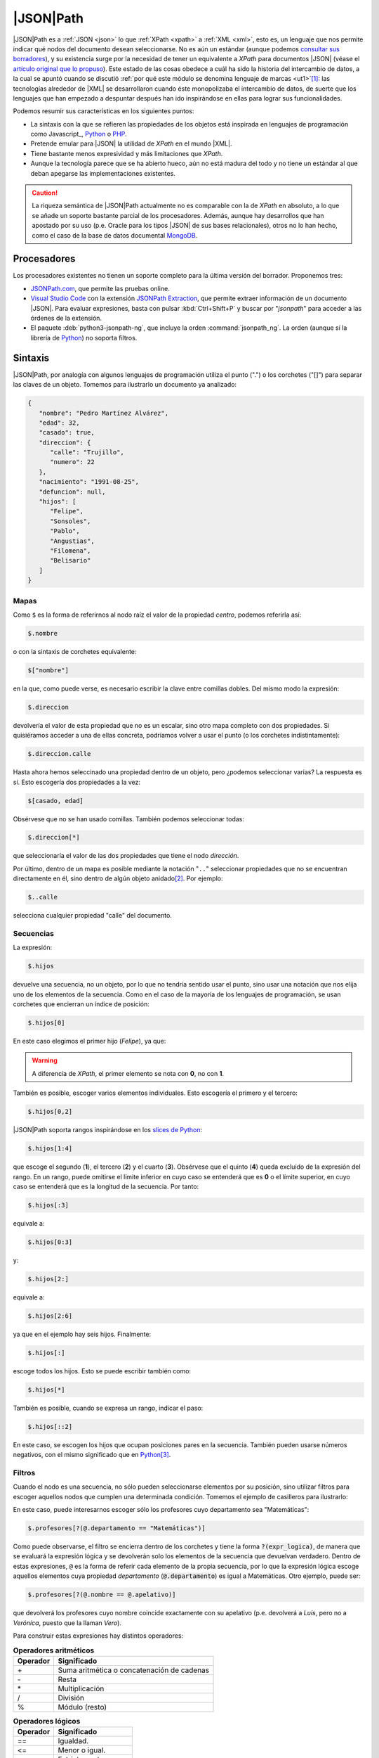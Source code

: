 .. _jsonpath:

|JSON|\ Path
************
|JSON|\ Path es a :ref:`JSON <json>` lo que :ref:`XPath <xpath>` a :ref:`XML
<xml>`, esto es, un lenguaje que nos permite indicar qué nodos del documento
desean seleccionarse. No es aún un estándar (aunque podemos `consultar sus
borradores
<https://datatracker.ietf.org/doc/html/draft-ietf-jsonpath-base-20>`_), y su
existencia surge por la necesidad de tener un equivalente a *XPath* para
documentos |JSON| (véase el `artículo original que lo propuso
<https://goessner.net/articles/JsonPath/>`_).  Este estado de las cosas obedece
a cuál ha sido la historia del intercambio de datos, a la cual se apuntó cuando
se discutió :ref:`por qué este módulo se denomina lenguaje de marcas <ut1>`\
[#]_: las tecnologías alrededor de |XML| se desarrollaron cuando éste
monopolizaba el intercambio de datos, de suerte que los lenguajes que han
empezado a despuntar después han ido inspirándose en ellas para lograr sus
funcionalidades.

Podemos resumir sus características en los siguientes puntos:

* La sintaxis con la que se refieren las propiedades de los objetos está inspirada
  en lenguajes de programación como Javascript_, Python_ o PHP_.
* Pretende emular para |JSON| la utilidad de *XPath* en el mundo |XML|.
* Tiene bastante menos expresividad y más limitaciones que *XPath*.
* Aunque la tecnología parece que se ha abierto hueco, aún no está madura del
  todo y no tiene un estándar al que deban apegarse las implementaciones
  existentes.

.. caution:: La riqueza semántica de |JSON|\ Path actualmente no es comparable
   con la de *XPath* en absoluto, a lo que se añade un soporte bastante parcial
   de los procesadores. Además, aunque hay desarrollos que han apostado por su
   uso (p.e. Oracle para los tipos |JSON| de sus bases relacionales), otros no lo
   han hecho, como el caso de la base de datos documental MongoDB_.

Procesadores
============
Los procesadores existentes no tienen un soporte completo para la última versión
del borrador. Proponemos tres:

* `JSONPath.com <https://jsonpath.com>`_, que permite las pruebas online.
* `Visual Studio Code`_ con la extensión `JSONPath Extraction
  <https://marketplace.visualstudio.com/items?itemName=davidmarek.jsonpath-extract>`_,
  que permite extraer información de un documento |JSON|. Para evaluar
  expresiones, basta con pulsar :kbd:`Ctrl+Shift+P` y buscar por "*jsonpath*"
  para acceder a las órdenes de la extensión.
* El paquete :deb:`python3-jsonpath-ng`, que incluye la orden
  :command:`jsonpath_ng`. La orden (aunque sí la librería de Python_) no soporta
  filtros.

Sintaxis
========
|JSON|\ Path, por analogía con algunos lenguajes de programación utiliza el
punto (".") o los corchetes ("[]") para separar las claves de un
objeto. Tomemos para ilustrarlo un documento ya analizado:

.. code:: json

   {
      "nombre": "Pedro Martínez Alvárez",
      "edad": 32,
      "casado": true,
      "direccion": {
         "calle": "Trujillo",
         "numero": 22
      },
      "nacimiento": "1991-08-25",
      "defuncion": null,
      "hijos": [
         "Felipe",
         "Sonsoles",
         "Pablo",
         "Angustias",
         "Filomena",
         "Belisario"
      ]
   }


Mapas
-----
Como ``$`` es la forma de referirnos al nodo raíz el valor de la propiedad
*centro*, podemos referirla así:

.. code:: none

   $.nombre

o con la sintaxis de corchetes equivalente:

.. code:: none

   $["nombre"]

en la que, como puede verse, es necesario escribir la clave entre comillas
dobles. Del mismo modo la expresión:

.. code:: none

   $.direccion

devolvería el valor de esta propiedad que no es un escalar, sino otro mapa
completo con dos propiedades. Si quisiéramos acceder a una de ellas concreta,
podríamos volver a usar el punto (o los corchetes indistintamente):

.. code:: none

   $.direccion.calle

Hasta ahora hemos seleccinado una propiedad dentro de un objeto, pero ¿podemos
seleccionar varias? La respuesta es sí. Esto escogería dos propiedades a la vez:

.. code:: none

   $[casado, edad]

Obsérvese que no se han usado comillas. También podemos seleccionar todas:

.. code:: none

   $.direccion[*]

que seleccionaría el valor de las dos propiedades que tiene el nodo
*dirección*.

Por último, dentro de un mapa es posible mediante la notación "``..``"
seleccionar propiedades que no se encuentran directamente en él, sino dentro de
algún objeto anidado\ [#]_. Por ejemplo:

.. code:: none

   $..calle

selecciona cualquier propiedad "calle" del documento.

Secuencias
----------
La expresión:

.. code:: none

   $.hijos

devuelve una secuencia, no un objeto, por lo que no tendría sentido usar el
punto, sino usar una notación que nos elija uno de los elementos de la
secuencia. Como en el caso de la mayoría de los lenguajes de programación, se
usan corchetes que encierran un índice de posición:

.. code:: none

   $.hijos[0]

En este caso elegimos el primer hijo (*Felipe*), ya que:

.. warning:: A diferencia de *XPath*, el primer elemento se nota con **0**, no
   con **1**.

También es posible, escoger varios elementos individuales. Esto escogería el
primero y el tercero:

.. code:: none

   $.hijos[0,2]

|JSON|\ Path soporta rangos inspirándose en los `slices de Python
<https://parzibyte.me/blog/2018/12/18/operaciones-cortar-arreglos-python/>`_:

.. code:: none

   $.hijos[1:4]

que escoge el segundo (**1**), el tercero (**2**) y el cuarto (**3**). Obsérvese
que el quinto (**4**) queda excluido de la expresión del rango. En un rango,
puede omitirse el límite inferior en cuyo caso se entenderá que es **0** o el
límite superior, en cuyo caso se entenderá que es la longitud de la secuencia.
Por tanto:

.. code:: none

   $.hijos[:3]

equivale a:

.. code:: none

   $.hijos[0:3]

y:

.. code:: none

   $.hijos[2:]

equivale a:

.. code:: none

   $.hijos[2:6]

ya que en el ejemplo hay seis hijos. Finalmente:

.. code:: none

   $.hijos[:]

escoge todos los hijos. Esto se puede escribir también como:

.. code:: none

   $.hijos[*]

También es posible, cuando se expresa un rango, indicar el paso:

.. code:: none

   $.hijos[::2]

En este caso, se escogen los hijos que ocupan posiciones pares en la secuencia.
También pueden usarse números negativos, con el mismo significado que en
Python_\ [#]_.

Filtros
-------
Cuando el nodo es una secuencia, no sólo pueden seleccionarse elementos por su
posición, sino utilizar filtros para escoger aquellos nodos que cumplen una
determinada condición. Tomemos el ejemplo de casilleros para ilustrarlo:

.. dropdown:: JSON de casilleros

   .. literalinclude:: /01.intro/files/casilleros.json
      :language: json

En este caso, puede interesarnos escoger sólo los profesores cuyo departamento
sea "Matemáticas":

.. code:: none

   $.profesores[?(@.departamento == "Matemáticas")]

Como puede observarse, el filtro se encierra dentro de los corchetes y
tiene la forma :code:`?(expr_logica)`, de manera que se evaluará la expresión
lógica y se devolverán solo los elementos de la secuencia que devuelvan
verdadero. Dentro de estas expresiones, ``@`` es la forma de referir cada
elemento de la propia secuencia, por lo que la expresión lógica escoge aquellos
elementos cuya propiedad *departamento* (:code:`@.departamento`) es igual a
Matemáticas. Otro ejemplo, puede ser:

.. code:: none

   $.profesores[?(@.nombre == @.apelativo)]

que devolverá los profesores cuyo nombre coincide exactamente con su apelativo
(p.e. devolverá a *Luis*, pero no a *Verónica*, puesto que la llaman *Vero*).

Para construir estas expresiones hay distintos operadores:

.. table:: **Operadores aritméticos**

   ========== ============================================
    Operador   Significado
   ========== ============================================
       \+      Suma aritmética o concatenación de cadenas
       \-      Resta
       \*      Multiplicación
       /       División
       %       Módulo (resto)
   ========== ============================================

.. table:: **Operadores lógicos**

   ========== ======================================================
    Operador   Significado
   ========== ======================================================
      \=\=     Igualdad.
      \<\=     Menor o igual.
      \<       Estrictamente menor.
      \>=      Mayor o igual.
      \>       Estrictamente mayor.
      &&       **Y** lógico.
      ||       **O** lógico.
      !        Negación.
   ========== ======================================================

.. table:: **Operadores de  comparación**

   ========== ======================================================
    Operador   Significado
   ========== ======================================================
      \=\=     Igualdad.
      \<\=     Menor o igual.
      \<       Estrictamente menor.
      \>=      Mayor o igual.
      \>       Estrictamente mayor.
   ========== ======================================================

Debemos saber, además, que:

.. rst-class:: simple

* No deberían efectuarse conversiones de tipos, por lo que **17** (entero) y
  \"17\" (cadena)  no deberían ser iguales.
* Sólo está definido el orden para números y cadenas (el alfabético). En
  consecuencia, comparar con "``<``"  o "``>``" valores de otro tipo debería
  devolver siempre falso\ [#]_.
* Dos secuencias son iguales cuando contienen igual número de elementos y cada
  elemento de la primera secuencia es igual a su correspondiente de la segunda.
* Dos objetos son iguales cuando incluyen las mismas claves y sus
  correspondientes valores de éstas son identicos en uno y otro objeto.
* Comprobar la existencia es también una expresión lógica válida, que devuelve
  verdadero si al menos hay un nodo, y falso, si no lo hay. Por ejemplo:

  .. code:: none

     $.profesores[?(@.casillero)]

  devuelve los profesores que tienen explícita su propiedad "casillero".
* Como en el caso de Javascript_, tanto las cadenas como las secuencias tienen
  una propiedad implícita ``.length`` que devuelve su tamaño. Por tanto:

  .. code:: none

     $.profesores[?(@.casillero && @.casillero.length > 1)]

   devuelve los profesores con más de un casillero.

  .. note:: Obsérvese que antes de hacer la comparación nos hemos asegurado de
     que el profesor tiene la propiedad "casillero" para evitar errores.

  El `último borrador
  <https://datatracker.ietf.org/doc/html/draft-ietf-jsonpath-base-20>`_  define
  una serie de funciones estándar para enriquecer los filtros:

  ============================================================================================================= ===========================================
   Función
  ============================================================================================================= ===========================================
   `length <https://datatracker.ietf.org/doc/html/draft-ietf-jsonpath-base-20#name-length-function-extension>`_ Devuelve el tamaño del array, mapa o cadena
   `count <https://datatracker.ietf.org/doc/html/draft-ietf-jsonpath-base-20#name-count-function-extension>`_   Devuelve el tamaño del array.
   `match <https://datatracker.ietf.org/doc/html/draft-ietf-jsonpath-base-20#name-match-function-extension>`_   Concordancia completa con un patrón.
   `search <https://datatracker.ietf.org/doc/html/draft-ietf-jsonpath-base-20#name-search-function-extension>`_ Concordancia con un patrón.
   `value <https://datatracker.ietf.org/doc/html/draft-ietf-jsonpath-base-20#name-value-function-extension>`_   Devuelve el valor del nodo.
  ============================================================================================================= ===========================================

  Además, de permitir que se extienda la sintaxis con otras funciones
  adicionales que defina el procesador.

  .. note:: El soporte de los procesadores para estas funciones es precario.

.. rubric:: Notas al pie

.. [#] Conviene, no obstante, aclarar que esto es una mera conjetura del autor,
   el cual está convencido que de haber nacido este módulo tiempo después de
   haber pasado la época del empacho del |XML| no se habría denominado "Lenguaje
   de marcas" para no dejar excluidos a los :ref:`lenguajes de serialización de
   datos <l-ser>`.

.. [#] Pero no parecen tener buen soporte en las implementaciones que se han
   probado.

.. [#] O sea, es el equivalente a ``//`` en *XPath*.

.. [#] Cosa que no ocurre con "``<=``"  y "``>=``" porque la igualdad sí está
   definida. Por eso, :code:`?(true <= true)` es verdadero.

.. _Python: https://www.python.org
.. _PHP: https://www.php.net
.. _MongoDB: https://www.mongodb.com
.. _Visual Studio Code:  https://code.visualstudio.com
